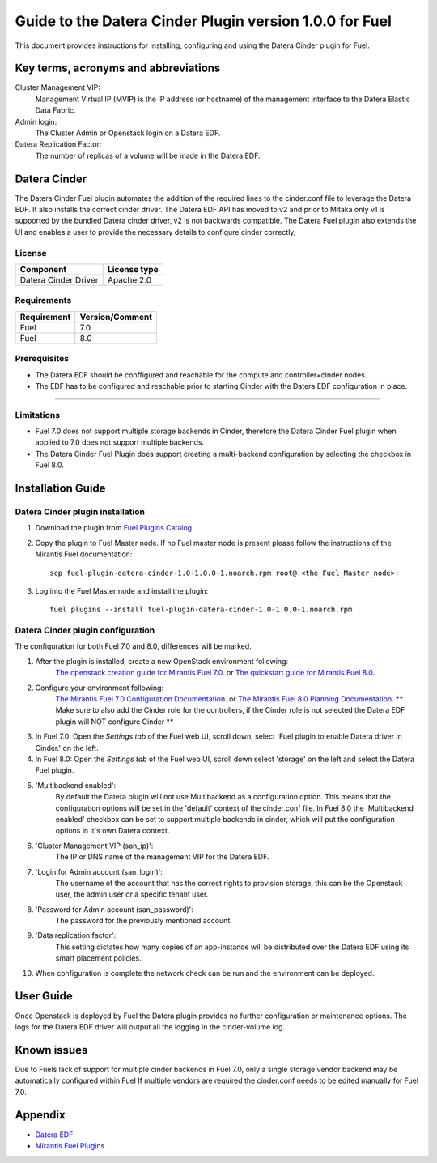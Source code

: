 Guide to the Datera Cinder Plugin version 1.0.0 for Fuel
********************************************************

This document provides instructions for installing, configuring and using
the Datera Cinder plugin for Fuel.

Key terms, acronyms and abbreviations
=====================================

Cluster Management VIP:
    Management Virtual IP (MVIP) is the IP address (or hostname) of
    the management interface to the Datera Elastic Data Fabric.

Admin login:
    The Cluster Admin or Openstack login on a Datera EDF.

Datera Replication Factor:
    The number of replicas of a volume will be made in the Datera EDF.

Datera Cinder
=============

The Datera Cinder Fuel plugin automates the addition of the required
lines to the cinder.conf file to leverage the Datera EDF. It also
installs the correct cinder driver. The Datera EDF API has moved to v2 
and prior to Mitaka only v1 is supported by the bundled Datera cinder
driver, v2 is not backwards compatible.
The Datera Fuel plugin also extends the UI and enables a user to provide
the necessary details to configure cinder correctly,

License
-------

=======================   ==================
Component                  License type
=======================   ==================
Datera Cinder Driver      Apache 2.0

=======================   ==================

Requirements
------------

======================= ==================
Requirement             Version/Comment   
======================= ==================
Fuel                    7.0               
----------------------- ------------------
Fuel                    8.0               
======================= ================== 

Prerequisites
--------------

* The Datera EDF should be conffigured and reachable for the compute and 
  controller+cinder nodes.
  
* The EDF has to be configured and reachable prior to starting Cinder with
  the Datera EDF configuration in place.

============================================

Limitations
-----------

* Fuel 7.0 does not support multiple storage backends in Cinder,
  therefore the Datera Cinder Fuel plugin when applied to 7.0 does not 
  support multiple backends.

* The Datera Cinder Fuel Plugin does support creating a multi-backend
  configuration by selecting the checkbox in Fuel 8.0.

Installation Guide
==================


Datera Cinder plugin installation
----------------------------------

#. Download the plugin from
   `Fuel Plugins Catalog <https://www.mirantis.com/products/openstack-drivers-and-plugins/fuel-plugins/>`_.

#. Copy the plugin to Fuel Master node. If no Fuel master node is present
   please follow the instructions of the Mirantis Fuel documentation::

    scp fuel-plugin-datera-cinder-1.0-1.0.0-1.noarch.rpm root@:<the_Fuel_Master_node>:

#. Log into the Fuel Master node and install the plugin::

    fuel plugins --install fuel-plugin-datera-cinder-1.0-1.0.0-1.noarch.rpm

Datera Cinder plugin configuration
-----------------------------------

The configuration for both Fuel 7.0 and 8.0, differences will be marked.

#. After the plugin is installed, create a new OpenStack environment following:
    `The openstack creation guide for Mirantis Fuel 7.0 <https://docs.mirantis.com/openstack/fuel/fuel-7.0/user-guide.html#create-a-new-openstack-environment>`_. or 
    `The quickstart guide for Mirantis Fuel 8.0 <https://docs.mirantis.com/openstack/fuel/fuel-8.0/quickstart-guide.html>`_.

#. Configure your environment following:
    `The Mirantis Fuel 7.0 Configuration Documentation <https://docs.mirantis.com/openstack/fuel/fuel-7.0/user-guide.html#configure-your-environment>`_. or 
    `The Mirantis Fuel 8.0 Planning Documentation <https://docs.mirantis.com/openstack/fuel/fuel-8.0/mos-planning-guide.html>`_.
    ** Make sure to also add the Cinder role for the controllers, if the Cinder role is not selected the Datera EDF plugin will NOT configure Cinder **

#. In Fuel 7.0: Open the *Settings tab* of the Fuel web UI, scroll down, 
   select 'Fuel plugin to enable Datera driver in Cinder.' on the left.

#. In Fuel 8.0: Open the *Settings tab* of the Fuel web UI, scroll down
   select 'storage' on the left and select the Datera Fuel plugin.

#. 'Multibackend enabled':
    By default the Datera plugin will not use Multibackend as a configuration option. This means that the configuration options will be set in the 'default' context of the cinder.conf file. In Fuel 8.0 the 'Multibackend enabled' checkbox can be set to support  multiple backends in cinder, which will put the configuration options in it's own Datera context.

#. 'Cluster Management VIP (san_ip)': 
    The IP or DNS name of the management VIP for the Datera EDF.

#. 'Login for Admin account (san_login)':
    The username of the account that has the correct rights to provision storage, this can be the Openstack user, the admin user or a specific tenant user.

#. 'Password for Admin account (san_password)':
    The password for the previously mentioned account.

#. 'Data replication factor': 
    This setting dictates how many copies of an app-instance will be distributed over the Datera EDF using its smart placement policies.

#. When configuration is complete the network check can be run and the environment can be deployed.

User Guide
==========

Once Openstack is deployed by Fuel the Datera plugin provides no further 
configuration or maintenance options.
The logs for the Datera EDF driver will output all the logging in the 
cinder-volume log.

Known issues
============

Due to Fuels lack of support for multiple cinder backends in Fuel 7.0, only a 
single storage vendor backend may be automatically configured within Fuel
If multiple vendors are required the cinder.conf needs to be edited manually for
Fuel 7.0.

Appendix
========
* `Datera EDF <http://www.datera.io/>`_
* `Mirantis Fuel Plugins <https://www.mirantis.com/validated-solution-integrations/fuel-plugins/>`_

